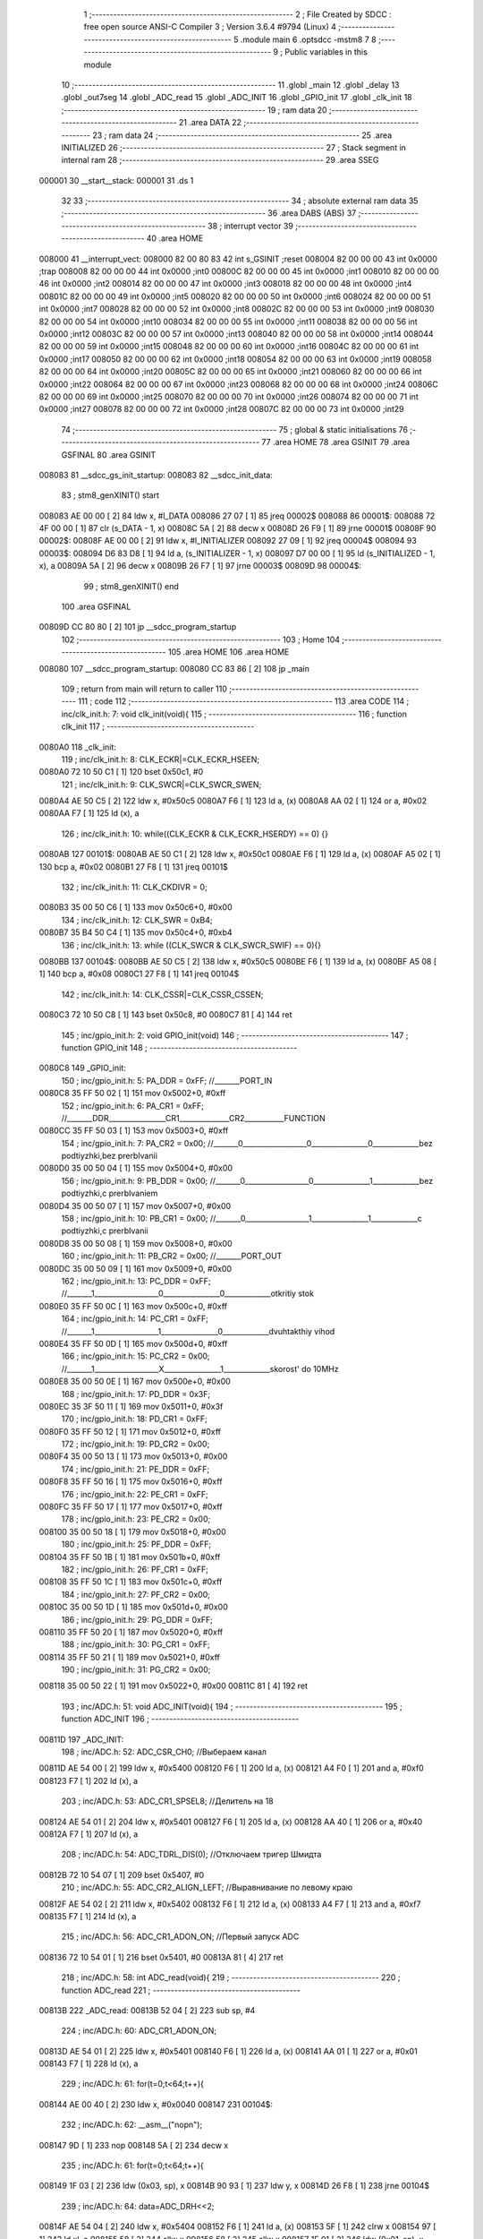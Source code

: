                                       1 ;--------------------------------------------------------
                                      2 ; File Created by SDCC : free open source ANSI-C Compiler
                                      3 ; Version 3.6.4 #9794 (Linux)
                                      4 ;--------------------------------------------------------
                                      5 	.module main
                                      6 	.optsdcc -mstm8
                                      7 	
                                      8 ;--------------------------------------------------------
                                      9 ; Public variables in this module
                                     10 ;--------------------------------------------------------
                                     11 	.globl _main
                                     12 	.globl _delay
                                     13 	.globl _out7seg
                                     14 	.globl _ADC_read
                                     15 	.globl _ADC_INIT
                                     16 	.globl _GPIO_init
                                     17 	.globl _clk_init
                                     18 ;--------------------------------------------------------
                                     19 ; ram data
                                     20 ;--------------------------------------------------------
                                     21 	.area DATA
                                     22 ;--------------------------------------------------------
                                     23 ; ram data
                                     24 ;--------------------------------------------------------
                                     25 	.area INITIALIZED
                                     26 ;--------------------------------------------------------
                                     27 ; Stack segment in internal ram 
                                     28 ;--------------------------------------------------------
                                     29 	.area	SSEG
      000001                         30 __start__stack:
      000001                         31 	.ds	1
                                     32 
                                     33 ;--------------------------------------------------------
                                     34 ; absolute external ram data
                                     35 ;--------------------------------------------------------
                                     36 	.area DABS (ABS)
                                     37 ;--------------------------------------------------------
                                     38 ; interrupt vector 
                                     39 ;--------------------------------------------------------
                                     40 	.area HOME
      008000                         41 __interrupt_vect:
      008000 82 00 80 83             42 	int s_GSINIT ;reset
      008004 82 00 00 00             43 	int 0x0000 ;trap
      008008 82 00 00 00             44 	int 0x0000 ;int0
      00800C 82 00 00 00             45 	int 0x0000 ;int1
      008010 82 00 00 00             46 	int 0x0000 ;int2
      008014 82 00 00 00             47 	int 0x0000 ;int3
      008018 82 00 00 00             48 	int 0x0000 ;int4
      00801C 82 00 00 00             49 	int 0x0000 ;int5
      008020 82 00 00 00             50 	int 0x0000 ;int6
      008024 82 00 00 00             51 	int 0x0000 ;int7
      008028 82 00 00 00             52 	int 0x0000 ;int8
      00802C 82 00 00 00             53 	int 0x0000 ;int9
      008030 82 00 00 00             54 	int 0x0000 ;int10
      008034 82 00 00 00             55 	int 0x0000 ;int11
      008038 82 00 00 00             56 	int 0x0000 ;int12
      00803C 82 00 00 00             57 	int 0x0000 ;int13
      008040 82 00 00 00             58 	int 0x0000 ;int14
      008044 82 00 00 00             59 	int 0x0000 ;int15
      008048 82 00 00 00             60 	int 0x0000 ;int16
      00804C 82 00 00 00             61 	int 0x0000 ;int17
      008050 82 00 00 00             62 	int 0x0000 ;int18
      008054 82 00 00 00             63 	int 0x0000 ;int19
      008058 82 00 00 00             64 	int 0x0000 ;int20
      00805C 82 00 00 00             65 	int 0x0000 ;int21
      008060 82 00 00 00             66 	int 0x0000 ;int22
      008064 82 00 00 00             67 	int 0x0000 ;int23
      008068 82 00 00 00             68 	int 0x0000 ;int24
      00806C 82 00 00 00             69 	int 0x0000 ;int25
      008070 82 00 00 00             70 	int 0x0000 ;int26
      008074 82 00 00 00             71 	int 0x0000 ;int27
      008078 82 00 00 00             72 	int 0x0000 ;int28
      00807C 82 00 00 00             73 	int 0x0000 ;int29
                                     74 ;--------------------------------------------------------
                                     75 ; global & static initialisations
                                     76 ;--------------------------------------------------------
                                     77 	.area HOME
                                     78 	.area GSINIT
                                     79 	.area GSFINAL
                                     80 	.area GSINIT
      008083                         81 __sdcc_gs_init_startup:
      008083                         82 __sdcc_init_data:
                                     83 ; stm8_genXINIT() start
      008083 AE 00 00         [ 2]   84 	ldw x, #l_DATA
      008086 27 07            [ 1]   85 	jreq	00002$
      008088                         86 00001$:
      008088 72 4F 00 00      [ 1]   87 	clr (s_DATA - 1, x)
      00808C 5A               [ 2]   88 	decw x
      00808D 26 F9            [ 1]   89 	jrne	00001$
      00808F                         90 00002$:
      00808F AE 00 00         [ 2]   91 	ldw	x, #l_INITIALIZER
      008092 27 09            [ 1]   92 	jreq	00004$
      008094                         93 00003$:
      008094 D6 83 D8         [ 1]   94 	ld	a, (s_INITIALIZER - 1, x)
      008097 D7 00 00         [ 1]   95 	ld	(s_INITIALIZED - 1, x), a
      00809A 5A               [ 2]   96 	decw	x
      00809B 26 F7            [ 1]   97 	jrne	00003$
      00809D                         98 00004$:
                                     99 ; stm8_genXINIT() end
                                    100 	.area GSFINAL
      00809D CC 80 80         [ 2]  101 	jp	__sdcc_program_startup
                                    102 ;--------------------------------------------------------
                                    103 ; Home
                                    104 ;--------------------------------------------------------
                                    105 	.area HOME
                                    106 	.area HOME
      008080                        107 __sdcc_program_startup:
      008080 CC 83 86         [ 2]  108 	jp	_main
                                    109 ;	return from main will return to caller
                                    110 ;--------------------------------------------------------
                                    111 ; code
                                    112 ;--------------------------------------------------------
                                    113 	.area CODE
                                    114 ;	inc/clk_init.h: 7: void clk_init(void){    
                                    115 ;	-----------------------------------------
                                    116 ;	 function clk_init
                                    117 ;	-----------------------------------------
      0080A0                        118 _clk_init:
                                    119 ;	inc/clk_init.h: 8: CLK_ECKR|=CLK_ECKR_HSEEN;            
      0080A0 72 10 50 C1      [ 1]  120 	bset	0x50c1, #0
                                    121 ;	inc/clk_init.h: 9: CLK_SWCR|=CLK_SWCR_SWEN;               
      0080A4 AE 50 C5         [ 2]  122 	ldw	x, #0x50c5
      0080A7 F6               [ 1]  123 	ld	a, (x)
      0080A8 AA 02            [ 1]  124 	or	a, #0x02
      0080AA F7               [ 1]  125 	ld	(x), a
                                    126 ;	inc/clk_init.h: 10: while((CLK_ECKR & CLK_ECKR_HSERDY) == 0) {} 
      0080AB                        127 00101$:
      0080AB AE 50 C1         [ 2]  128 	ldw	x, #0x50c1
      0080AE F6               [ 1]  129 	ld	a, (x)
      0080AF A5 02            [ 1]  130 	bcp	a, #0x02
      0080B1 27 F8            [ 1]  131 	jreq	00101$
                                    132 ;	inc/clk_init.h: 11: CLK_CKDIVR = 0;                    
      0080B3 35 00 50 C6      [ 1]  133 	mov	0x50c6+0, #0x00
                                    134 ;	inc/clk_init.h: 12: CLK_SWR = 0xB4;                    
      0080B7 35 B4 50 C4      [ 1]  135 	mov	0x50c4+0, #0xb4
                                    136 ;	inc/clk_init.h: 13: while ((CLK_SWCR & CLK_SWCR_SWIF) == 0){}
      0080BB                        137 00104$:
      0080BB AE 50 C5         [ 2]  138 	ldw	x, #0x50c5
      0080BE F6               [ 1]  139 	ld	a, (x)
      0080BF A5 08            [ 1]  140 	bcp	a, #0x08
      0080C1 27 F8            [ 1]  141 	jreq	00104$
                                    142 ;	inc/clk_init.h: 14: CLK_CSSR|=CLK_CSSR_CSSEN;
      0080C3 72 10 50 C8      [ 1]  143 	bset	0x50c8, #0
      0080C7 81               [ 4]  144 	ret
                                    145 ;	inc/gpio_init.h: 2: void GPIO_init(void)
                                    146 ;	-----------------------------------------
                                    147 ;	 function GPIO_init
                                    148 ;	-----------------------------------------
      0080C8                        149 _GPIO_init:
                                    150 ;	inc/gpio_init.h: 5: PA_DDR = 0xFF;                                                        //_______PORT_IN
      0080C8 35 FF 50 02      [ 1]  151 	mov	0x5002+0, #0xff
                                    152 ;	inc/gpio_init.h: 6: PA_CR1 = 0xFF;                                                       //_______DDR________________CR1______________CR2___________FUNCTION  
      0080CC 35 FF 50 03      [ 1]  153 	mov	0x5003+0, #0xff
                                    154 ;	inc/gpio_init.h: 7: PA_CR2 = 0x00;                                                      //_______0__________________0________________0_____________bez podtiyzhki,bez prerbIvanii 
      0080D0 35 00 50 04      [ 1]  155 	mov	0x5004+0, #0x00
                                    156 ;	inc/gpio_init.h: 9: PB_DDR = 0x00;                                                        //_______0__________________0________________1_____________bez podtiyzhki,c prerbIvaniem 
      0080D4 35 00 50 07      [ 1]  157 	mov	0x5007+0, #0x00
                                    158 ;	inc/gpio_init.h: 10: PB_CR1 = 0x00;                                                       //_______0__________________1________________1_____________c podtiyzhki,c prerbIvanii
      0080D8 35 00 50 08      [ 1]  159 	mov	0x5008+0, #0x00
                                    160 ;	inc/gpio_init.h: 11: PB_CR2 = 0x00;                                                      //_______PORT_OUT
      0080DC 35 00 50 09      [ 1]  161 	mov	0x5009+0, #0x00
                                    162 ;	inc/gpio_init.h: 13: PC_DDR = 0xFF;                                                        //_______1__________________0________________0_____________otkritiy stok
      0080E0 35 FF 50 0C      [ 1]  163 	mov	0x500c+0, #0xff
                                    164 ;	inc/gpio_init.h: 14: PC_CR1 = 0xFF;                                                       //_______1__________________1________________0_____________dvuhtakthiy vihod
      0080E4 35 FF 50 0D      [ 1]  165 	mov	0x500d+0, #0xff
                                    166 ;	inc/gpio_init.h: 15: PC_CR2 = 0x00;                                                      //_______1__________________X________________1_____________skorost' do 10MHz
      0080E8 35 00 50 0E      [ 1]  167 	mov	0x500e+0, #0x00
                                    168 ;	inc/gpio_init.h: 17: PD_DDR = 0x3F;   
      0080EC 35 3F 50 11      [ 1]  169 	mov	0x5011+0, #0x3f
                                    170 ;	inc/gpio_init.h: 18: PD_CR1 = 0xFF;  
      0080F0 35 FF 50 12      [ 1]  171 	mov	0x5012+0, #0xff
                                    172 ;	inc/gpio_init.h: 19: PD_CR2 = 0x00; 
      0080F4 35 00 50 13      [ 1]  173 	mov	0x5013+0, #0x00
                                    174 ;	inc/gpio_init.h: 21: PE_DDR = 0xFF;   
      0080F8 35 FF 50 16      [ 1]  175 	mov	0x5016+0, #0xff
                                    176 ;	inc/gpio_init.h: 22: PE_CR1 = 0xFF;  
      0080FC 35 FF 50 17      [ 1]  177 	mov	0x5017+0, #0xff
                                    178 ;	inc/gpio_init.h: 23: PE_CR2 = 0x00; 
      008100 35 00 50 18      [ 1]  179 	mov	0x5018+0, #0x00
                                    180 ;	inc/gpio_init.h: 25: PF_DDR = 0xFF;   
      008104 35 FF 50 1B      [ 1]  181 	mov	0x501b+0, #0xff
                                    182 ;	inc/gpio_init.h: 26: PF_CR1 = 0xFF;  
      008108 35 FF 50 1C      [ 1]  183 	mov	0x501c+0, #0xff
                                    184 ;	inc/gpio_init.h: 27: PF_CR2 = 0x00; 
      00810C 35 00 50 1D      [ 1]  185 	mov	0x501d+0, #0x00
                                    186 ;	inc/gpio_init.h: 29: PG_DDR = 0xFF;   
      008110 35 FF 50 20      [ 1]  187 	mov	0x5020+0, #0xff
                                    188 ;	inc/gpio_init.h: 30: PG_CR1 = 0xFF;  
      008114 35 FF 50 21      [ 1]  189 	mov	0x5021+0, #0xff
                                    190 ;	inc/gpio_init.h: 31: PG_CR2 = 0x00; 
      008118 35 00 50 22      [ 1]  191 	mov	0x5022+0, #0x00
      00811C 81               [ 4]  192 	ret
                                    193 ;	inc/ADC.h: 51: void ADC_INIT(void){
                                    194 ;	-----------------------------------------
                                    195 ;	 function ADC_INIT
                                    196 ;	-----------------------------------------
      00811D                        197 _ADC_INIT:
                                    198 ;	inc/ADC.h: 52: ADC_CSR_CH0;           //Выбераем канал
      00811D AE 54 00         [ 2]  199 	ldw	x, #0x5400
      008120 F6               [ 1]  200 	ld	a, (x)
      008121 A4 F0            [ 1]  201 	and	a, #0xf0
      008123 F7               [ 1]  202 	ld	(x), a
                                    203 ;	inc/ADC.h: 53: ADC_CR1_SPSEL8;  //Делитель на 18            
      008124 AE 54 01         [ 2]  204 	ldw	x, #0x5401
      008127 F6               [ 1]  205 	ld	a, (x)
      008128 AA 40            [ 1]  206 	or	a, #0x40
      00812A F7               [ 1]  207 	ld	(x), a
                                    208 ;	inc/ADC.h: 54: ADC_TDRL_DIS(0);       //Отключаем тригер Шмидта
      00812B 72 10 54 07      [ 1]  209 	bset	0x5407, #0
                                    210 ;	inc/ADC.h: 55: ADC_CR2_ALIGN_LEFT;    //Выравнивание по левому краю
      00812F AE 54 02         [ 2]  211 	ldw	x, #0x5402
      008132 F6               [ 1]  212 	ld	a, (x)
      008133 A4 F7            [ 1]  213 	and	a, #0xf7
      008135 F7               [ 1]  214 	ld	(x), a
                                    215 ;	inc/ADC.h: 56: ADC_CR1_ADON_ON;       //Первый запуск ADC
      008136 72 10 54 01      [ 1]  216 	bset	0x5401, #0
      00813A 81               [ 4]  217 	ret
                                    218 ;	inc/ADC.h: 58: int ADC_read(void){
                                    219 ;	-----------------------------------------
                                    220 ;	 function ADC_read
                                    221 ;	-----------------------------------------
      00813B                        222 _ADC_read:
      00813B 52 04            [ 2]  223 	sub	sp, #4
                                    224 ;	inc/ADC.h: 60: ADC_CR1_ADON_ON;
      00813D AE 54 01         [ 2]  225 	ldw	x, #0x5401
      008140 F6               [ 1]  226 	ld	a, (x)
      008141 AA 01            [ 1]  227 	or	a, #0x01
      008143 F7               [ 1]  228 	ld	(x), a
                                    229 ;	inc/ADC.h: 61: for(t=0;t<64;t++){
      008144 AE 00 40         [ 2]  230 	ldw	x, #0x0040
      008147                        231 00104$:
                                    232 ;	inc/ADC.h: 62: __asm__("nop\n");
      008147 9D               [ 1]  233 	nop
      008148 5A               [ 2]  234 	decw	x
                                    235 ;	inc/ADC.h: 61: for(t=0;t<64;t++){
      008149 1F 03            [ 2]  236 	ldw	(0x03, sp), x
      00814B 90 93            [ 1]  237 	ldw	y, x
      00814D 26 F8            [ 1]  238 	jrne	00104$
                                    239 ;	inc/ADC.h: 64: data=ADC_DRH<<2;
      00814F AE 54 04         [ 2]  240 	ldw	x, #0x5404
      008152 F6               [ 1]  241 	ld	a, (x)
      008153 5F               [ 1]  242 	clrw	x
      008154 97               [ 1]  243 	ld	xl, a
      008155 58               [ 2]  244 	sllw	x
      008156 58               [ 2]  245 	sllw	x
      008157 1F 01            [ 2]  246 	ldw	(0x01, sp), x
                                    247 ;	inc/ADC.h: 65: data=data+ADC_DRL;
      008159 AE 54 05         [ 2]  248 	ldw	x, #0x5405
      00815C F6               [ 1]  249 	ld	a, (x)
      00815D 5F               [ 1]  250 	clrw	x
      00815E 97               [ 1]  251 	ld	xl, a
      00815F 72 FB 01         [ 2]  252 	addw	x, (0x01, sp)
                                    253 ;	inc/ADC.h: 67: return data;
      008162 5B 04            [ 2]  254 	addw	sp, #4
      008164 81               [ 4]  255 	ret
                                    256 ;	inc/7sig.h: 11: void out7seg(volatile int t,volatile int q)
                                    257 ;	-----------------------------------------
                                    258 ;	 function out7seg
                                    259 ;	-----------------------------------------
      008165                        260 _out7seg:
      008165 52 02            [ 2]  261 	sub	sp, #2
                                    262 ;	inc/7sig.h: 13: int num=0;
      008167 5F               [ 1]  263 	clrw	x
      008168 1F 01            [ 2]  264 	ldw	(0x01, sp), x
                                    265 ;	inc/7sig.h: 14: PC_ODR=0xff;
      00816A 35 FF 50 0A      [ 1]  266 	mov	0x500a+0, #0xff
                                    267 ;	inc/7sig.h: 15: PE_ODR|=(1<<0)|(1<<1)|(1<<2);
      00816E AE 50 14         [ 2]  268 	ldw	x, #0x5014
      008171 F6               [ 1]  269 	ld	a, (x)
      008172 AA 07            [ 1]  270 	or	a, #0x07
      008174 F7               [ 1]  271 	ld	(x), a
                                    272 ;	inc/7sig.h: 17: if(q==0) num=(t%1000/100),PD_ODR&=~(1<<1);
      008175 1E 07            [ 2]  273 	ldw	x, (0x07, sp)
      008177 26 1F            [ 1]  274 	jrne	00102$
      008179 4B E8            [ 1]  275 	push	#0xe8
      00817B 4B 03            [ 1]  276 	push	#0x03
      00817D 1E 07            [ 2]  277 	ldw	x, (0x07, sp)
      00817F 89               [ 2]  278 	pushw	x
      008180 CD 83 AF         [ 4]  279 	call	__modsint
      008183 5B 04            [ 2]  280 	addw	sp, #4
      008185 4B 64            [ 1]  281 	push	#0x64
      008187 4B 00            [ 1]  282 	push	#0x00
      008189 89               [ 2]  283 	pushw	x
      00818A CD 83 C5         [ 4]  284 	call	__divsint
      00818D 5B 04            [ 2]  285 	addw	sp, #4
      00818F 1F 01            [ 2]  286 	ldw	(0x01, sp), x
      008191 AE 50 0F         [ 2]  287 	ldw	x, #0x500f
      008194 F6               [ 1]  288 	ld	a, (x)
      008195 A4 FD            [ 1]  289 	and	a, #0xfd
      008197 F7               [ 1]  290 	ld	(x), a
      008198                        291 00102$:
                                    292 ;	inc/7sig.h: 18: if(q==1) num=(t%100/10),PD_ODR&=~(1<<2);
      008198 1E 07            [ 2]  293 	ldw	x, (0x07, sp)
      00819A A3 00 01         [ 2]  294 	cpw	x, #0x0001
      00819D 26 1F            [ 1]  295 	jrne	00104$
      00819F 4B 64            [ 1]  296 	push	#0x64
      0081A1 4B 00            [ 1]  297 	push	#0x00
      0081A3 1E 07            [ 2]  298 	ldw	x, (0x07, sp)
      0081A5 89               [ 2]  299 	pushw	x
      0081A6 CD 83 AF         [ 4]  300 	call	__modsint
      0081A9 5B 04            [ 2]  301 	addw	sp, #4
      0081AB 4B 0A            [ 1]  302 	push	#0x0a
      0081AD 4B 00            [ 1]  303 	push	#0x00
      0081AF 89               [ 2]  304 	pushw	x
      0081B0 CD 83 C5         [ 4]  305 	call	__divsint
      0081B3 5B 04            [ 2]  306 	addw	sp, #4
      0081B5 1F 01            [ 2]  307 	ldw	(0x01, sp), x
      0081B7 AE 50 0F         [ 2]  308 	ldw	x, #0x500f
      0081BA F6               [ 1]  309 	ld	a, (x)
      0081BB A4 FB            [ 1]  310 	and	a, #0xfb
      0081BD F7               [ 1]  311 	ld	(x), a
      0081BE                        312 00104$:
                                    313 ;	inc/7sig.h: 19: if(q==2) num=(t%10),PD_ODR&=~(1<<0);
      0081BE 1E 07            [ 2]  314 	ldw	x, (0x07, sp)
      0081C0 A3 00 02         [ 2]  315 	cpw	x, #0x0002
      0081C3 26 15            [ 1]  316 	jrne	00106$
      0081C5 4B 0A            [ 1]  317 	push	#0x0a
      0081C7 4B 00            [ 1]  318 	push	#0x00
      0081C9 1E 07            [ 2]  319 	ldw	x, (0x07, sp)
      0081CB 89               [ 2]  320 	pushw	x
      0081CC CD 83 AF         [ 4]  321 	call	__modsint
      0081CF 5B 04            [ 2]  322 	addw	sp, #4
      0081D1 1F 01            [ 2]  323 	ldw	(0x01, sp), x
      0081D3 AE 50 0F         [ 2]  324 	ldw	x, #0x500f
      0081D6 F6               [ 1]  325 	ld	a, (x)
      0081D7 A4 FE            [ 1]  326 	and	a, #0xfe
      0081D9 F7               [ 1]  327 	ld	(x), a
      0081DA                        328 00106$:
                                    329 ;	inc/7sig.h: 20: switch (num)
      0081DA 0D 01            [ 1]  330 	tnz	(0x01, sp)
      0081DC 2A 03            [ 1]  331 	jrpl	00148$
      0081DE CC 83 66         [ 2]  332 	jp	00119$
      0081E1                        333 00148$:
      0081E1 1E 01            [ 2]  334 	ldw	x, (0x01, sp)
      0081E3 A3 00 09         [ 2]  335 	cpw	x, #0x0009
      0081E6 2D 03            [ 1]  336 	jrsle	00149$
      0081E8 CC 83 66         [ 2]  337 	jp	00119$
      0081EB                        338 00149$:
      0081EB 1E 01            [ 2]  339 	ldw	x, (0x01, sp)
      0081ED 58               [ 2]  340 	sllw	x
      0081EE DE 81 F2         [ 2]  341 	ldw	x, (#00150$, x)
      0081F1 FC               [ 2]  342 	jp	(x)
      0081F2                        343 00150$:
      0081F2 82 06                  344 	.dw	#00107$
      0081F4 82 33                  345 	.dw	#00108$
      0081F6 82 44                  346 	.dw	#00109$
      0081F8 82 6A                  347 	.dw	#00110$
      0081FA 82 90                  348 	.dw	#00111$
      0081FC 82 AC                  349 	.dw	#00112$
      0081FE 82 CF                  350 	.dw	#00113$
      008200 82 F8                  351 	.dw	#00114$
      008202 83 0F                  352 	.dw	#00115$
      008204 83 3F                  353 	.dw	#00116$
                                    354 ;	inc/7sig.h: 22: case 0:   
      008206                        355 00107$:
                                    356 ;	inc/7sig.h: 23: segA,segB,segC,segD,segE,segF;
      008206 AE 50 0A         [ 2]  357 	ldw	x, #0x500a
      008209 F6               [ 1]  358 	ld	a, (x)
      00820A A4 FD            [ 1]  359 	and	a, #0xfd
      00820C F7               [ 1]  360 	ld	(x), a
      00820D AE 50 0A         [ 2]  361 	ldw	x, #0x500a
      008210 F6               [ 1]  362 	ld	a, (x)
      008211 A4 FB            [ 1]  363 	and	a, #0xfb
      008213 F7               [ 1]  364 	ld	(x), a
      008214 AE 50 0A         [ 2]  365 	ldw	x, #0x500a
      008217 F6               [ 1]  366 	ld	a, (x)
      008218 A4 F7            [ 1]  367 	and	a, #0xf7
      00821A F7               [ 1]  368 	ld	(x), a
      00821B AE 50 0A         [ 2]  369 	ldw	x, #0x500a
      00821E F6               [ 1]  370 	ld	a, (x)
      00821F A4 DF            [ 1]  371 	and	a, #0xdf
      008221 F7               [ 1]  372 	ld	(x), a
      008222 AE 50 1E         [ 2]  373 	ldw	x, #0x501e
      008225 F6               [ 1]  374 	ld	a, (x)
      008226 A4 EF            [ 1]  375 	and	a, #0xef
      008228 F7               [ 1]  376 	ld	(x), a
      008229 AE 50 0A         [ 2]  377 	ldw	x, #0x500a
      00822C F6               [ 1]  378 	ld	a, (x)
      00822D A4 7F            [ 1]  379 	and	a, #0x7f
      00822F F7               [ 1]  380 	ld	(x), a
                                    381 ;	inc/7sig.h: 24: break;
      008230 CC 83 66         [ 2]  382 	jp	00119$
                                    383 ;	inc/7sig.h: 25: case 1:   
      008233                        384 00108$:
                                    385 ;	inc/7sig.h: 26: segB,segC;
      008233 AE 50 0A         [ 2]  386 	ldw	x, #0x500a
      008236 F6               [ 1]  387 	ld	a, (x)
      008237 A4 FB            [ 1]  388 	and	a, #0xfb
      008239 F7               [ 1]  389 	ld	(x), a
      00823A AE 50 0A         [ 2]  390 	ldw	x, #0x500a
      00823D F6               [ 1]  391 	ld	a, (x)
      00823E A4 F7            [ 1]  392 	and	a, #0xf7
      008240 F7               [ 1]  393 	ld	(x), a
                                    394 ;	inc/7sig.h: 27: break;
      008241 CC 83 66         [ 2]  395 	jp	00119$
                                    396 ;	inc/7sig.h: 28: case 2:   
      008244                        397 00109$:
                                    398 ;	inc/7sig.h: 29: segA,segB,segG,segD,segE;
      008244 AE 50 0A         [ 2]  399 	ldw	x, #0x500a
      008247 F6               [ 1]  400 	ld	a, (x)
      008248 A4 FD            [ 1]  401 	and	a, #0xfd
      00824A F7               [ 1]  402 	ld	(x), a
      00824B AE 50 0A         [ 2]  403 	ldw	x, #0x500a
      00824E F6               [ 1]  404 	ld	a, (x)
      00824F A4 FB            [ 1]  405 	and	a, #0xfb
      008251 F7               [ 1]  406 	ld	(x), a
      008252 AE 50 0A         [ 2]  407 	ldw	x, #0x500a
      008255 F6               [ 1]  408 	ld	a, (x)
      008256 A4 BF            [ 1]  409 	and	a, #0xbf
      008258 F7               [ 1]  410 	ld	(x), a
      008259 AE 50 0A         [ 2]  411 	ldw	x, #0x500a
      00825C F6               [ 1]  412 	ld	a, (x)
      00825D A4 DF            [ 1]  413 	and	a, #0xdf
      00825F F7               [ 1]  414 	ld	(x), a
      008260 AE 50 1E         [ 2]  415 	ldw	x, #0x501e
      008263 F6               [ 1]  416 	ld	a, (x)
      008264 A4 EF            [ 1]  417 	and	a, #0xef
      008266 F7               [ 1]  418 	ld	(x), a
                                    419 ;	inc/7sig.h: 30: break;
      008267 CC 83 66         [ 2]  420 	jp	00119$
                                    421 ;	inc/7sig.h: 31: case 3:   
      00826A                        422 00110$:
                                    423 ;	inc/7sig.h: 32: segA,segB,segC,segD,segG;
      00826A AE 50 0A         [ 2]  424 	ldw	x, #0x500a
      00826D F6               [ 1]  425 	ld	a, (x)
      00826E A4 FD            [ 1]  426 	and	a, #0xfd
      008270 F7               [ 1]  427 	ld	(x), a
      008271 AE 50 0A         [ 2]  428 	ldw	x, #0x500a
      008274 F6               [ 1]  429 	ld	a, (x)
      008275 A4 FB            [ 1]  430 	and	a, #0xfb
      008277 F7               [ 1]  431 	ld	(x), a
      008278 AE 50 0A         [ 2]  432 	ldw	x, #0x500a
      00827B F6               [ 1]  433 	ld	a, (x)
      00827C A4 F7            [ 1]  434 	and	a, #0xf7
      00827E F7               [ 1]  435 	ld	(x), a
      00827F AE 50 0A         [ 2]  436 	ldw	x, #0x500a
      008282 F6               [ 1]  437 	ld	a, (x)
      008283 A4 DF            [ 1]  438 	and	a, #0xdf
      008285 F7               [ 1]  439 	ld	(x), a
      008286 AE 50 0A         [ 2]  440 	ldw	x, #0x500a
      008289 F6               [ 1]  441 	ld	a, (x)
      00828A A4 BF            [ 1]  442 	and	a, #0xbf
      00828C F7               [ 1]  443 	ld	(x), a
                                    444 ;	inc/7sig.h: 33: break;
      00828D CC 83 66         [ 2]  445 	jp	00119$
                                    446 ;	inc/7sig.h: 34: case 4:   
      008290                        447 00111$:
                                    448 ;	inc/7sig.h: 35: segF,segB,segG,segC;
      008290 72 1F 50 0A      [ 1]  449 	bres	0x500a, #7
      008294 AE 50 0A         [ 2]  450 	ldw	x, #0x500a
      008297 F6               [ 1]  451 	ld	a, (x)
      008298 A4 FB            [ 1]  452 	and	a, #0xfb
      00829A F7               [ 1]  453 	ld	(x), a
      00829B AE 50 0A         [ 2]  454 	ldw	x, #0x500a
      00829E F6               [ 1]  455 	ld	a, (x)
      00829F A4 BF            [ 1]  456 	and	a, #0xbf
      0082A1 F7               [ 1]  457 	ld	(x), a
      0082A2 AE 50 0A         [ 2]  458 	ldw	x, #0x500a
      0082A5 F6               [ 1]  459 	ld	a, (x)
      0082A6 A4 F7            [ 1]  460 	and	a, #0xf7
      0082A8 F7               [ 1]  461 	ld	(x), a
                                    462 ;	inc/7sig.h: 36: break;
      0082A9 CC 83 66         [ 2]  463 	jp	00119$
                                    464 ;	inc/7sig.h: 37: case 5:   
      0082AC                        465 00112$:
                                    466 ;	inc/7sig.h: 38: segA,segC,segD,segF,segG;
      0082AC AE 50 0A         [ 2]  467 	ldw	x, #0x500a
      0082AF F6               [ 1]  468 	ld	a, (x)
      0082B0 A4 FD            [ 1]  469 	and	a, #0xfd
      0082B2 F7               [ 1]  470 	ld	(x), a
      0082B3 AE 50 0A         [ 2]  471 	ldw	x, #0x500a
      0082B6 F6               [ 1]  472 	ld	a, (x)
      0082B7 A4 F7            [ 1]  473 	and	a, #0xf7
      0082B9 F7               [ 1]  474 	ld	(x), a
      0082BA AE 50 0A         [ 2]  475 	ldw	x, #0x500a
      0082BD F6               [ 1]  476 	ld	a, (x)
      0082BE A4 DF            [ 1]  477 	and	a, #0xdf
      0082C0 F7               [ 1]  478 	ld	(x), a
      0082C1 72 1F 50 0A      [ 1]  479 	bres	0x500a, #7
      0082C5 AE 50 0A         [ 2]  480 	ldw	x, #0x500a
      0082C8 F6               [ 1]  481 	ld	a, (x)
      0082C9 A4 BF            [ 1]  482 	and	a, #0xbf
      0082CB F7               [ 1]  483 	ld	(x), a
                                    484 ;	inc/7sig.h: 39: break;
      0082CC CC 83 66         [ 2]  485 	jp	00119$
                                    486 ;	inc/7sig.h: 40: case 6:   
      0082CF                        487 00113$:
                                    488 ;	inc/7sig.h: 41: segA,segC,segD,segE,segF,segG;
      0082CF AE 50 0A         [ 2]  489 	ldw	x, #0x500a
      0082D2 F6               [ 1]  490 	ld	a, (x)
      0082D3 A4 FD            [ 1]  491 	and	a, #0xfd
      0082D5 F7               [ 1]  492 	ld	(x), a
      0082D6 AE 50 0A         [ 2]  493 	ldw	x, #0x500a
      0082D9 F6               [ 1]  494 	ld	a, (x)
      0082DA A4 F7            [ 1]  495 	and	a, #0xf7
      0082DC F7               [ 1]  496 	ld	(x), a
      0082DD AE 50 0A         [ 2]  497 	ldw	x, #0x500a
      0082E0 F6               [ 1]  498 	ld	a, (x)
      0082E1 A4 DF            [ 1]  499 	and	a, #0xdf
      0082E3 F7               [ 1]  500 	ld	(x), a
      0082E4 AE 50 1E         [ 2]  501 	ldw	x, #0x501e
      0082E7 F6               [ 1]  502 	ld	a, (x)
      0082E8 A4 EF            [ 1]  503 	and	a, #0xef
      0082EA F7               [ 1]  504 	ld	(x), a
      0082EB 72 1F 50 0A      [ 1]  505 	bres	0x500a, #7
      0082EF AE 50 0A         [ 2]  506 	ldw	x, #0x500a
      0082F2 F6               [ 1]  507 	ld	a, (x)
      0082F3 A4 BF            [ 1]  508 	and	a, #0xbf
      0082F5 F7               [ 1]  509 	ld	(x), a
                                    510 ;	inc/7sig.h: 42: break;
      0082F6 20 6E            [ 2]  511 	jra	00119$
                                    512 ;	inc/7sig.h: 43: case 7:   
      0082F8                        513 00114$:
                                    514 ;	inc/7sig.h: 44: segA,segB,segC;
      0082F8 AE 50 0A         [ 2]  515 	ldw	x, #0x500a
      0082FB F6               [ 1]  516 	ld	a, (x)
      0082FC A4 FD            [ 1]  517 	and	a, #0xfd
      0082FE F7               [ 1]  518 	ld	(x), a
      0082FF AE 50 0A         [ 2]  519 	ldw	x, #0x500a
      008302 F6               [ 1]  520 	ld	a, (x)
      008303 A4 FB            [ 1]  521 	and	a, #0xfb
      008305 F7               [ 1]  522 	ld	(x), a
      008306 AE 50 0A         [ 2]  523 	ldw	x, #0x500a
      008309 F6               [ 1]  524 	ld	a, (x)
      00830A A4 F7            [ 1]  525 	and	a, #0xf7
      00830C F7               [ 1]  526 	ld	(x), a
                                    527 ;	inc/7sig.h: 45: break;
      00830D 20 57            [ 2]  528 	jra	00119$
                                    529 ;	inc/7sig.h: 46: case 8:   
      00830F                        530 00115$:
                                    531 ;	inc/7sig.h: 47: segA,segB,segC,segD,segE,segF,segG;
      00830F AE 50 0A         [ 2]  532 	ldw	x, #0x500a
      008312 F6               [ 1]  533 	ld	a, (x)
      008313 A4 FD            [ 1]  534 	and	a, #0xfd
      008315 F7               [ 1]  535 	ld	(x), a
      008316 AE 50 0A         [ 2]  536 	ldw	x, #0x500a
      008319 F6               [ 1]  537 	ld	a, (x)
      00831A A4 FB            [ 1]  538 	and	a, #0xfb
      00831C F7               [ 1]  539 	ld	(x), a
      00831D AE 50 0A         [ 2]  540 	ldw	x, #0x500a
      008320 F6               [ 1]  541 	ld	a, (x)
      008321 A4 F7            [ 1]  542 	and	a, #0xf7
      008323 F7               [ 1]  543 	ld	(x), a
      008324 AE 50 0A         [ 2]  544 	ldw	x, #0x500a
      008327 F6               [ 1]  545 	ld	a, (x)
      008328 A4 DF            [ 1]  546 	and	a, #0xdf
      00832A F7               [ 1]  547 	ld	(x), a
      00832B AE 50 1E         [ 2]  548 	ldw	x, #0x501e
      00832E F6               [ 1]  549 	ld	a, (x)
      00832F A4 EF            [ 1]  550 	and	a, #0xef
      008331 F7               [ 1]  551 	ld	(x), a
      008332 72 1F 50 0A      [ 1]  552 	bres	0x500a, #7
      008336 AE 50 0A         [ 2]  553 	ldw	x, #0x500a
      008339 F6               [ 1]  554 	ld	a, (x)
      00833A A4 BF            [ 1]  555 	and	a, #0xbf
      00833C F7               [ 1]  556 	ld	(x), a
                                    557 ;	inc/7sig.h: 48: break;
      00833D 20 27            [ 2]  558 	jra	00119$
                                    559 ;	inc/7sig.h: 49: case 9:   
      00833F                        560 00116$:
                                    561 ;	inc/7sig.h: 50: segA,segB,segC,segD,segF,segG;
      00833F AE 50 0A         [ 2]  562 	ldw	x, #0x500a
      008342 F6               [ 1]  563 	ld	a, (x)
      008343 A4 FD            [ 1]  564 	and	a, #0xfd
      008345 F7               [ 1]  565 	ld	(x), a
      008346 AE 50 0A         [ 2]  566 	ldw	x, #0x500a
      008349 F6               [ 1]  567 	ld	a, (x)
      00834A A4 FB            [ 1]  568 	and	a, #0xfb
      00834C F7               [ 1]  569 	ld	(x), a
      00834D AE 50 0A         [ 2]  570 	ldw	x, #0x500a
      008350 F6               [ 1]  571 	ld	a, (x)
      008351 A4 F7            [ 1]  572 	and	a, #0xf7
      008353 F7               [ 1]  573 	ld	(x), a
      008354 AE 50 0A         [ 2]  574 	ldw	x, #0x500a
      008357 F6               [ 1]  575 	ld	a, (x)
      008358 A4 DF            [ 1]  576 	and	a, #0xdf
      00835A F7               [ 1]  577 	ld	(x), a
      00835B 72 1F 50 0A      [ 1]  578 	bres	0x500a, #7
      00835F AE 50 0A         [ 2]  579 	ldw	x, #0x500a
      008362 F6               [ 1]  580 	ld	a, (x)
      008363 A4 BF            [ 1]  581 	and	a, #0xbf
      008365 F7               [ 1]  582 	ld	(x), a
                                    583 ;	inc/7sig.h: 54: }
      008366                        584 00119$:
      008366 5B 02            [ 2]  585 	addw	sp, #2
      008368 81               [ 4]  586 	ret
                                    587 ;	main.c: 8: void delay(int t)
                                    588 ;	-----------------------------------------
                                    589 ;	 function delay
                                    590 ;	-----------------------------------------
      008369                        591 _delay:
      008369 52 02            [ 2]  592 	sub	sp, #2
                                    593 ;	main.c: 11: for(i=0;i<t;i++)
      00836B 5F               [ 1]  594 	clrw	x
      00836C                        595 00107$:
      00836C 13 05            [ 2]  596 	cpw	x, (0x05, sp)
      00836E 2E 13            [ 1]  597 	jrsge	00109$
                                    598 ;	main.c: 13: for(s=0;s<1512;s++)
      008370 90 AE 05 E8      [ 2]  599 	ldw	y, #0x05e8
      008374 17 01            [ 2]  600 	ldw	(0x01, sp), y
      008376                        601 00105$:
      008376 16 01            [ 2]  602 	ldw	y, (0x01, sp)
      008378 90 5A            [ 2]  603 	decw	y
      00837A 17 01            [ 2]  604 	ldw	(0x01, sp), y
      00837C 90 5D            [ 2]  605 	tnzw	y
      00837E 26 F6            [ 1]  606 	jrne	00105$
                                    607 ;	main.c: 11: for(i=0;i<t;i++)
      008380 5C               [ 1]  608 	incw	x
      008381 20 E9            [ 2]  609 	jra	00107$
      008383                        610 00109$:
      008383 5B 02            [ 2]  611 	addw	sp, #2
      008385 81               [ 4]  612 	ret
                                    613 ;	main.c: 20: void main(void)
                                    614 ;	-----------------------------------------
                                    615 ;	 function main
                                    616 ;	-----------------------------------------
      008386                        617 _main:
                                    618 ;	main.c: 24: clk_init();
      008386 CD 80 A0         [ 4]  619 	call	_clk_init
                                    620 ;	main.c: 25: GPIO_init();
      008389 CD 80 C8         [ 4]  621 	call	_GPIO_init
                                    622 ;	main.c: 28: while(1)
      00838C                        623 00102$:
                                    624 ;	main.c: 30: bit1(PD_ODR,2);
      00838C AE 50 0F         [ 2]  625 	ldw	x, #0x500f
      00838F F6               [ 1]  626 	ld	a, (x)
      008390 AA 04            [ 1]  627 	or	a, #0x04
      008392 F7               [ 1]  628 	ld	(x), a
                                    629 ;	main.c: 31: delay(100);
      008393 4B 64            [ 1]  630 	push	#0x64
      008395 4B 00            [ 1]  631 	push	#0x00
      008397 CD 83 69         [ 4]  632 	call	_delay
      00839A 5B 02            [ 2]  633 	addw	sp, #2
                                    634 ;	main.c: 32: bit0(PD_ODR,2);
      00839C AE 50 0F         [ 2]  635 	ldw	x, #0x500f
      00839F F6               [ 1]  636 	ld	a, (x)
      0083A0 A4 FB            [ 1]  637 	and	a, #0xfb
      0083A2 F7               [ 1]  638 	ld	(x), a
                                    639 ;	main.c: 33: delay(100);
      0083A3 4B 64            [ 1]  640 	push	#0x64
      0083A5 4B 00            [ 1]  641 	push	#0x00
      0083A7 CD 83 69         [ 4]  642 	call	_delay
      0083AA 5B 02            [ 2]  643 	addw	sp, #2
      0083AC 20 DE            [ 2]  644 	jra	00102$
      0083AE 81               [ 4]  645 	ret
                                    646 	.area CODE
                                    647 	.area INITIALIZER
                                    648 	.area CABS (ABS)
